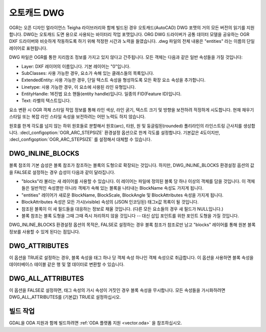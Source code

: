 .. _vector.dwg:

오토캐드 DWG
===========

.. shortname:: DWG

.. build_dependencies:: 오픈 디자인 얼라이언스 Teigha 라이브러리

OGR는 오픈 디자인 얼라이언스 Teigha 라이브러리와 함께 빌드된 경우 오토캐드(AutoCAD) DWG 포맷의 거의 모든 버전의 읽기를 지원합니다. DWG는 오토캐드 도면 용으로 사용되는 바이터리 작업 포맷입니다. ORG DWG 드라이버가 공통 데이터 모델을 공유하는 OGR DXF 드라이버와 비슷하게 작동하도록 하기 위해 적정한 시간과 노력을 들였습니다. .dwg 파일의 전체 내용은 "entities" 라는 이름의 단일 레이어로 표현됩니다.

DWG 파일은 OGR를 통한 지리참조 정보를 가지고 있지 않다고 간주됩니다. 모든 객체는 다음과 같은 일반 속성들을 가질 것입니다:

-  Layer: DXF 레이어의 이름입니다. 기본 레이어는 "0"입니다.

-  SubClasses: 사용 가능한 경우, 요소가 속해 있는 클래스들의 목록입니다.

-  ExtendedEntity: 사용 가능한 경우, 단일 텍스트 속성을 형성하도록 모든 확장 요소 속성을 추가합니다.

-  Linetype: 사용 가능한 경우, 이 요소에 사용된 라인 유형입니다.

-  EntityHandle: 16진법 요소 핸들(entity handle)입니다. 일종의 FID(Feature ID)입니다.

-  Text: 라벨의 텍스트입니다.

요소 변환 시 OGR 객체 스타일 작업 정보를 통해 라인 색상, 라인 굵기, 텍스트 크기 및 방향을 보전하려 적정하게 시도합니다. 현재 채우기 스타일 또는 복잡 라인 스타일 속성을 보전하려는 어떤 노력도 하지 않습니다.

원호를 한계 각도를 넘지 않는 하위 원호들로 분할해서 원호(arc), 타원, 원 및 둥글림된(rounded) 폴리라인의 라인스트링 근사치를 생성합니다. :decl_configoption:`OGR_ARC_STEPSIZE` 환경설정 옵션으로 한계 각도를 설정합니다. 기본값은 4도이지만, :decl_configoption:`OGR_ARC_STEPSIZE` 를 설정해서 대체할 수 있습니다.

DWG_INLINE_BLOCKS
-----------------

블록 참조의 기본 습성은 블록 참조가 참조하는 블록의 도형으로 확장되는 것입니다. 하지만, DWG_INLINE_BLOCKS 환경설정 옵션의 값을 FALSE로 설정하는 경우 습성이 다음과 같이 달라집니다.

-  "blocks"라 불리는 새 레이어를 사용할 수 있습니다. 이 레이어는 파일에 정의된 블록 당 하나 이상의 객체를 담을 것입니다. 이 객체들은 일반적인 속성뿐만 아니라 객체가 속해 있는 블록을 나타내는 BlockName 속성도 가지게 됩니다.

-  "entities" 레이어가 새로운 BlockName, BlockScale, BlockAngle 및 BlockAttributes 속성을 가지게 됩니다.

-  BlockAttributes 속성은 모든 가시(visible) 속성의 (JSON 인코딩된) 태그x값 목록이 될 것입니다.

-  참조된 블록이 이 새 필드들을 대응하는 정보로 채울 것입니다. (다른 모든 요소들의 경우 새 필드가 NULL입니다.)

-  블록 참조는 블록 도형을 그때 그때 즉시 처리하지 않을 것입니다 -- 대신 삽입 포인트를 위한 포인트 도형을 가질 것입니다.

DWG_INLINE_BLOCKS 환경설정 옵션의 목적은, FALSE로 설정하는 경우 블록 참조가 참조로만 남고 "blocks" 레이어를 통해 원본 블록 정보를 사용할 수 있게 된다는 점입니다.

DWG_ATTRIBUTES
--------------

이 옵션을 TRUE로 설정하는 경우, 블록 속성을 태그 하나 당 객체 속성 하나인 객체 속성으로 취급합니다. 이 옵션을 사용하면 블록 속성을 데이터베이스 테이블 같은 행 및 열 데이터로 변환할 수 있습니다.

DWG_ALL_ATTRIBUTES
------------------

이 옵션을 FALSE로 설정하면, 태그 속성의 가시 속성이 거짓인 경우 블록 속성을 무시합니다. 모든 속성들을 가시화하려면 DWG_ALL_ATTRIBUTES를 (기본값) TRUE로 설정하십시오.

빌드 작업
--------

GDAL을 ODA 지원과 함께 빌드하려면 :ref:`ODA 플랫폼 지원 <vector.oda>` 을 참조하십시오.


